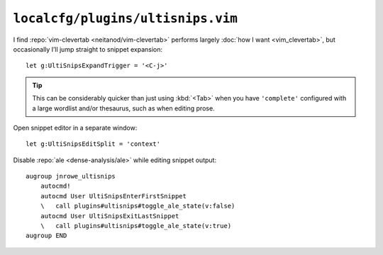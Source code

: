 ``localcfg/plugins/ultisnips.vim``
==================================

I find :repo:`vim-clevertab <neitanod/vim-clevertab>` performs largely :doc:`how
I want <vim_clevertab>`, but occasionally I’ll jump straight to snippet
expansion::

    let g:UltiSnipsExpandTrigger = '<C-j>'

.. tip::

    This can be considerably quicker than just using :kbd:`<Tab>` when you have
    ``'complete'`` configured with a large wordlist and/or thesaurus, such as
    when editing prose.

Open snippet editor in a separate window::

    let g:UltiSnipsEditSplit = 'context'

Disable :repo:`ale <dense-analysis/ale>` while editing snippet output::

    augroup jnrowe_ultisnips
        autocmd!
        autocmd User UltiSnipsEnterFirstSnippet
        \   call plugins#ultisnips#toggle_ale_state(v:false)
        autocmd User UltiSnipsExitLastSnippet
        \   call plugins#ultisnips#toggle_ale_state(v:true)
    augroup END

.. seealso::

    * :func:`plugins#ultisnips#toggle_ale_state() <toggle_ale_state>`
